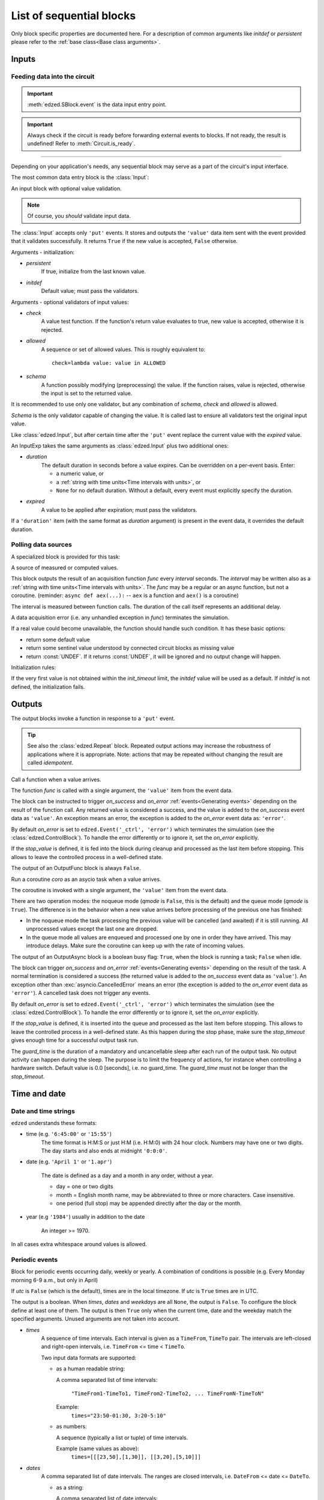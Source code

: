 =========================
List of sequential blocks
=========================

Only block specific properties are documented here. For
a description of common arguments like *initdef* or *persistent*
please refer to the :ref:`base class<Base class arguments>`.


Inputs
======

Feeding data into the circuit
-----------------------------

.. important::

  :meth:`edzed.SBlock.event` is the data input entry point.

.. important::

  Always check if the circuit is ready before forwarding external
  events to blocks. If not ready, the result is undefined!
  Refer to :meth:`Circuit.is_ready`.

----

Depending on your application's needs, any sequential block
may serve as a part of the circuit's input interface.

The most common data entry block is the :class:`Input`:

.. class:: edzed.Input(*args, schema=None, check=None, allowed=None, **kwargs)

  An input block with optional value validation.

  .. note::

    Of course, you *should* validate input data.

  The :class:`Input` accepts only ``'put'`` events.
  It stores and outputs the ``'value'`` data item sent with the event
  provided that it validates successfully. It returns ``True``
  if the new value is accepted, ``False`` otherwise.

  Arguments - initialization:

  - *persistent*
      If true, initialize from the last known value.
  - *initdef*
      Default value; must pass the validators.

  Arguments - optional validators of input values:

  - *check*
      A value test function.
      If the function's return value evaluates to true,
      new value is accepted, otherwise it is rejected.
  - *allowed*
      A sequence or set of allowed values.
      This is roughly equivalent to::

        check=lambda value: value in ALLOWED
  - *schema*
      A function possibly modifying (preprocessing) the value.
      If the function raises, value is rejected,
      otherwise the input is set to the returned value.

  It is recommended to use only one validator, but any
  combination of *schema*, *check* and *allowed* is allowed.

  *Schema* is the only validator capable of changing the value.
  It is called last to ensure all validators test the original
  input value.


.. class:: edzed.InputExp(*args, duration, expired=None, **kwargs)

  Like :class:`edzed.Input`, but after certain time after the ``'put'`` event
  replace the current value with the *expired* value.

  An InputExp takes the same arguments as :class:`edzed.Input`
  plus two additional ones:

  - *duration*
      The default duration in seconds before a value expires.
      Can be overridden on a per-event basis. Enter:

      - a numeric value, or
      - a :ref:`string with time units<Time intervals with units>`, or
      - ``None`` for no default duration. Without a default,
        every event must explicitly specify the duration.

  - *expired*
      A value to be applied after expiration; must pass the validators.

  If a ``'duration'`` item (with the same format as *duration* argument)
  is present in the event data, it overrides the default duration.

Polling data sources
--------------------

A specialized block is provided for this task:

.. class:: edzed.ValuePoll(*args, func, interval, **kwargs)

  A source of measured or computed values.

  This block outputs the result of an acquisition function *func* every
  *interval* seconds. The *interval* may be written also as a
  :ref:`string with time units<Time intervals with units>`.
  The *func* may be a regular or an async function, but not a coroutine.
  (reminder: ``async def aex(...):`` -- ``aex`` is a function and
  ``aex()`` is a coroutine)

  The interval is measured between function calls. The duration
  of the call itself represents an additional delay.

  A data acquisition error (i.e. any unhandled exception in *func*)
  terminates the simulation.

  If a real value could become unavailable, the function should handle such
  condition. It has these basic options:

  - return some default value
  - return some sentinel value understood by connected
    circuit blocks as missing value
  - return :const:`UNDEF`. If it returns :const:`UNDEF`, it will be ignored
    and no output change will happen.

  Initialization rules:

  If the very first value is not obtained within the *init_timeout*
  limit, the *initdef* value will be used as a default. If *initdef*
  is not defined, the initialization fails.


Outputs
=======

The output blocks invoke a function in response to a ``'put'`` event.

.. tip::

  See also the :class:`edzed.Repeat` block. Repeated output actions
  may increase the robustness of applications where it is appropriate.
  Note: actions that may be repeated without changing the result are called *idempotent*.


.. class:: edzed.OutputFunc(*args, func, on_success=(), on_error=None, stop_value=UNDEF, **kwargs)

  Call a function when a value arrives.

  The function *func* is called with a single argument, the ``'value'``
  item from the event data.

  The block can be instructed to trigger
  *on_success* and *on_error* :ref:`events<Generating events>`
  depending on the result of the function call. Any returned value is
  considered a success, and the value is added to the *on_success* event data
  as ``'value'``. An exception means an error, the exception is added to
  the *on_error* event data as: ``'error'``.

  By default *on_error* is set to ``edzed.Event('_ctrl', 'error')`` which
  terminates the simulation (see the :class:`edzed.ControlBlock`). To handle the
  error differently or to ignore it, set the *on_error* explicitly.

  If the *stop_value* is defined, it is fed into the block
  during cleanup and processed as the last item before stopping.
  This allows to leave the controlled process in a well-defined state.

  The output of an OutputFunc block is always ``False``.

.. class:: edzed.OutputAsync(*args, coro, guard_time=0.0, qmode=False, on_success=(), on_error=None, stop_value=block.UNDEF, **kwargs)

  Run a coroutine *coro* as an asycio task when a value arrives.

  The coroutine is invoked with a single argument, the ``'value'``
  item from the event data.

  There are two operation modes: the noqueue mode (*qmode* is ``False``,
  this is the default) and the queue mode (*qmode* is ``True``). The
  difference is in the behavior when a new value arrives before
  processing of the previous one has finished:

  - In the noqueue mode the task processing the previous value will be
    cancelled (and awaited) if it is still running. All unprocessed
    values except the last one are dropped.

  - In the queue mode all values are enqueued and processed one by one
    in order they have arrived. This may introduce delays. Make sure
    the coroutine can keep up with the rate of incoming values.

  The output of an OutputAsync block is a boolean busy flag:
  ``True``, when the block is running a task; ``False`` when idle.

  The block can trigger *on_success* and *on_error* :ref:`events<Generating events>`
  depending on the result of the task. A normal termination is
  considered a success (the returned value is added to the *on_success* event data as ``'value'``).
  An exception other than :exc:`asyncio.CancelledError` means an error
  (the exception is added to the *on_error* event data as ``'error'``).
  A cancelled task does not trigger any events.

  By default *on_error* is set to ``edzed.Event('_ctrl', 'error')`` which
  terminates the simulation (see the :class:`edzed.ControlBlock`). To handle the
  error differently or to ignore it, set the *on_error* explicitly.

  If the *stop_value* is defined, it is inserted into the queue
  and processed as the last item before stopping. This allows to leave
  the controlled process in a well-defined state. As this happen
  during the stop phase, make sure the *stop_timeout* gives enough time
  for a successful output task run.

  The *guard_time* is the duration of a mandatory and uncancellable sleep
  after each run of the output task. No output activity can
  happen during the sleep. The purpose is to limit the frequency
  of actions, for instance when controlling a hardware switch.
  Default value is 0.0 [seconds], i.e. no guard_time. The *guard_time*
  must not be longer than the *stop_timeout*.


Time and date
=============

Date and time strings
---------------------

``edzed`` understands these formats:

- time (e.g. ``'6:45:00'`` or ``'15:55'``)
    The time format is H:M:S or just H:M (i.e. H:M:0) with 24 hour clock.
    Numbers may have one or two digits. The day starts and also ends
    at midnight ``'0:0:0'``.

- date (e.g. ``'April 1'`` or ``'1.apr'``)

    The date is defined as a day and a month in any order, without a year.

    - day = one or two digits
    - month = English month name, may be abbreviated to three or more characters.
      Case insensitive.
    - one period (full stop) may be appended directly after the day or the month.

- year (e.g ``'1984'``) usually in addition to the date

    An integer >= 1970.

In all cases extra whitespace around values is allowed.


Periodic events
---------------

.. class:: edzed.TimeDate(*args, times=None, dates=None, weekdays=None, utc=False, **kwargs)

  Block for periodic events occurring daily, weekly or yearly. A combination
  of conditions is possible (e.g. Every Monday morning 6-9 a.m., but only in April)

  If *utc* is ``False`` (which is the default), times are in the local timezone.
  If *utc* is ``True`` times are in UTC.

  The output is a boolean.
  When *times*, *dates* and *weekdays* are all ``None``, the output is ``False``.
  To configure the block define at least one of them.
  The output is then ``True`` only when the current time, date and the weekday
  match the specified arguments. Unused arguments are not taken into account.

  - *times*
      A sequence of time intervals. Each interval is given as
      a ``TimeFrom``, ``TimeTo`` pair. The intervals are left-closed
      and right-open intervals, i.e. ``TimeFrom`` <= time < ``TimeTo``.

      Two input data formats are supported:

      - as a human readable string:

        A comma separated list of time intervals:

          ``"TimeFrom1-TimeTo1, TimeFrom2-TimeTo2, ... TimeFromN-TimeToN"``

        Example:
          ``times="23:50-01:30, 3:20-5:10"``

      - as numbers:

        A sequence (typically a list or tuple) of time intervals.

        Example (same values as above):
          ``times=[[[23,50],[1,30]], [[3,20],[5,10]]]``

  - *dates*
      A comma separated list of date intervals. The ranges are closed intervals,
      i.e. ``DateFrom`` <= date <= ``DateTo``.

      - as a string:

        A comma separated list of date intervals:

          ``"DateFrom1-DateTo1, DateFrom2-DateTo2, ... DateFromN-DateToN"``

        As a shortcut, an one day interval (i.e ``DateFrom`` == date == ``DateTo``)
        can be written as a single date.

        Examples:
          | ``dates="02Mar-15MAR, 9.july - 20.aug."``
          | ``dates="Sept1-Sept2, DEC 31 - JAN 05"``
          | ``dates="May 4"``

      - as numbers:

        A sequence (typically a list or tuple) of date intervals. Dates are always
        written as a sequence of two numbers: the month (1-12) followed by the day (1-31).
        The shortcut mentioned in the string representation is not allowed here.

        Examples (same values as above):
          | ``dates=[[[3,2],[3,15]], [[7,9],[8,20]]]``
          | ``dates=[[[9,1],[9,2]], [[12,31],[1,5]]]``
          | ``dates=[[[5,4],[5,4]]]``


  - *weekdays*
      A list of weekday numbers, where:

        0=Sunday, 1=Monday, ... 5=Friday, 6=Saturday, 7=Sunday (same as 0)

        .. note::

          The weekday numbers in the standard library:

          - :func:`time.strftime`:  0 (Sunday) to 6 (Saturday)
          - :meth:`datetime.date.weekday` and :data:`time.struct_time.wday`: 0 (Monday) to 6 (Sunday)

      Examples:

      - as a string:

        | ``weekdays="12345"`` (working days)
        | ``weekdays="67"``    (the weekend)

      - in a numeric form:

        | ``weekdays=[1, 2, 3, 4, 5]``
        | ``weekdays=[6, 7]``

  .. note::

      Unused arguments are given as ``None``. This is different
      than an empty string or an empty sequence. An empty value is
      a valid argument meaning no time or no date or no weekday and
      such block always outputs ``False``.

  The numeric form of parameters is used internally. Strings are converted
  to numbers before use. The internal parser is available should the need arise:

  .. classmethod:: parse(times, dates, weekdays) -> dict

      Parse the arguments, return a dict with keys ``'times'``, ``'dates'``, ``'weekdays'``
      and values in the numeric form, i.e. as lists or nested lists of integers or ``None``.


**Dynamic updates**

A :class:`edzed.TimeDate` block can be reconfigured during a simulation
by a ``'reconfig'`` event with event data containing items
``'times'``, ``'dates'`` and ``'weekdays'`` with exactly the same format,
meaning and default values as the block's arguments with the same name.
The *utc* value is fixed and cannot be changed.

The mentioned three values (processed by :meth:`edzed.TimeDate.parse`) form the
internal state. They can be retrieved with :meth:`TimeDate.get_state`.

Upon receipt of a ``'reconfig'`` event, the block discards the old settings
and replaces them with the new values. To modify the settings, retrieve the
current values, edit them and send an event.

The block supports state persistence. The *persistent* parameter is described
:ref:`here <Base class arguments>`. Set to ``True`` to make the internal
state persistent. It is only useful with dynamic updates, that's why it is
documented here.

If a saved state exists, it has higher precedence than the arguments.
The arguments are only a default value and as such are copied to the
:data:`TimeDate.initdef` variable. An *initdef* argument is not accepted
though.


Non-periodic events
-------------------

.. class:: edzed.TimeSpan(*args, span=(), utc=False, **kwargs)

  Block for non-periodic events occurring in intervals between start and stop
  defined with full date and time, i.e. year, month, day, hour, minute and second.
  Any number of intervals can be specified, including zero.

  If *utc* is ``False`` (which is the default), times are in the local timezone.
  If *utc* is ``True`` times are in UTC.

  The output is a boolean and it is ``True`` when the current time and date are inside
  of any of the intervals.

  The *span* argument is a sequence of intervals. Each interval is given as
  a ``DateTimeFrom``, ``DateTimeTo`` pair. The intervals are left-closed
  and right-open intervals, i.e. ``DateTimeFrom`` <= date_time < ``DateTimeTo``.

  Two input data formats are supported:

  - as a human readable string:

    A comma separated list of intervals. Each endpoint must contain the year, the date
    and the time in any order:

      ``"DateTimeFrom1-DateTimeTo1, ... DateTimeFromN-DateTimeToN"``

      Example::

        span="2020 March 1 12:00 - 2020 March 7 18:30," \
             "10:30 Oct. 10 2020 - 22:00 Oct.10 2020"

  - a numeric form:

    A sequence (typically a list or tuple) of time intervals.

    Example (same values as above). The seconds may be omitted if it zero::

      span=[
        [[2020,  3,  1, 12,  0],    [2020,  3,  7, 18, 30]   ],
        [[2020, 10, 10, 10, 30, 0], [2020, 10, 10, 22,  0, 0]],
        ]

  The numeric form of parameters is used internally. A string is converted
  with this parser:


  .. classmethod:: parse(span) -> list

      Parse the *span* and return a list of intervals, where each interval
      is defined by a pair of lists with 6 integers [year, month, day, hour, minute, second].

**Dynamic updates**

A :class:`edzed.TimeSpan` block can be reconfigured during a simulation
by a ``'reconfig'`` event with event data containing a ``'span'`` item
with exactly the same format, meaning and default value as the block's
*span* argument. The *utc* value is fixed and cannot be changed.

The *span* value (processed by :meth:`edzed.TimeSpan.parse`) forms the internal state.
It can be retrieved with :meth:`TimeSpan.get_state`.

Upon receipt of a ``'reconfig'`` event, the block discards the old settings
and replaces them with the new values. To modify the settings, retrieve the
current values, edit them and send an event.

The block supports state persistence. The *persistent* parameter is described
:ref:`here <Base class arguments>`. Set to ``True`` to make the internal
state persistent.

If a saved state exists, it has higher precedence than the arguments.
The arguments are only a default value and as such are copied to the
:data:`TimeSpan.initdef` variable. An *initdef* argument is not accepted
though.


Counter
=======

.. class:: edzed.Counter(*args, modulo=None, initdef=0, **kwarg)

  A counter.

  If *modulo* is set to a number M, count modulo M.
  For a positive integer M it means to count only from 0 to M-1
  and then wrap around. If *modulo* is not set, the output value
  is not bounded.

  Arguments:

  - *persistent*
      if true, initialize from the last known value
  - *initdef*
      initial value, 0 by default

  Accepted events and relevant data items:

  - ``'inc'``
     increment (count up) by 1 or by the value of ``'amount'`` data item
     if such item is present in the event data
  - ``'dec'``
     decrement (count down) the counter by 1 or by ``'amount'``
  - ``'put'``
     set to ``'value'`` data item (mod M)

  The counter can process floating point numbers.


Repeat
======

.. class:: edzed.Repeat(*args, dest, etype='put', interval, **kwargs)

  Periodically repeat the last received event.

  For a predictable operation only one selected event type *etype*
  is repeated. All other events are ignored. This limitation can
  be easily overcome with multiple Repeat blocks operating in parallel,
  if need be.

  A Repeat block saves the event data item ``'source'`` to ``'orig-source'``,
  because the block itself will become the source. It also adds a ``'repeat'`` value.
  The original event is sent with ``repeat=False``,
  subsequent repetitions are sent with ``repeat=True``. This repeat value
  is also copied to the output, the initial output is ``False``.

  Arguments:

  - *dest*
      Destination block, an instance or a name.

  - *etype*
      Type of events to process, default is ``'put'``.

      .. important::

        Only events identified by a string can be repeated.

  - *interval*
      Time interval between repetitions in seconds
      or as a :ref:`string with time units<Time intervals with units>`


Simulator control block
=======================

.. class:: edzed.ControlBlock

 .. note::

  A ControlBlock named ``'_ctrl'`` will be automatically created if
  there is a reference to this name in the circuit.

 The simulator control block accepts two event types:

 - ``'shutdown'``
    Shut down the circuit.

 - ``'error'``
    Stop the simulation due to an error. An ``'error'`` item
    must be present in the event data, its value could be an :exc:`Exception`
    object or just an error message.

 There is no reason to have more than one control block in an circuit.

 The output value is fixed to ``None``.
